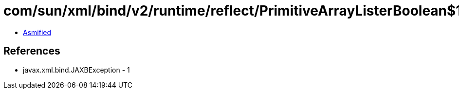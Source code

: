 = com/sun/xml/bind/v2/runtime/reflect/PrimitiveArrayListerBoolean$1.class

 - link:PrimitiveArrayListerBoolean$1-asmified.java[Asmified]

== References

 - javax.xml.bind.JAXBException - 1
